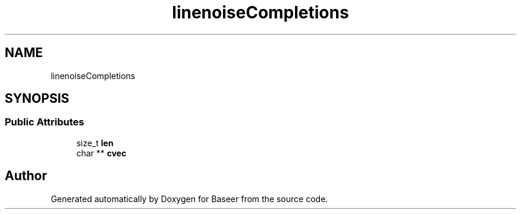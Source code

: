.TH "linenoiseCompletions" 3 "Version 0.2.0" "Baseer" \" -*- nroff -*-
.ad l
.nh
.SH NAME
linenoiseCompletions
.SH SYNOPSIS
.br
.PP
.SS "Public Attributes"

.in +1c
.ti -1c
.RI "size_t \fBlen\fP"
.br
.ti -1c
.RI "char ** \fBcvec\fP"
.br
.in -1c

.SH "Author"
.PP 
Generated automatically by Doxygen for Baseer from the source code\&.
